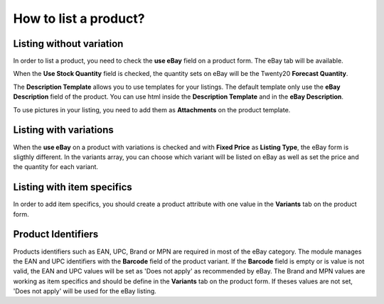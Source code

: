 ======================
How to list a product?
======================

Listing without variation
=========================

In order to list a product, you need to check the **use eBay** field on a product
form. The eBay tab will be available.

.. image:: ./media/manage01.png
  :align: center

When the **Use Stock Quantity** field is checked, the quantity sets on eBay will
be the Twenty20 **Forecast Quantity**.

The **Description Template** allows you to use templates for your listings. The
default template only use the **eBay Description** field of the product. You can
use html inside the **Description Template** and in the **eBay Description**.

To use pictures in your listing, you need to add them as **Attachments** on the product template.

Listing with variations
=======================

When the **use eBay** on a product with variations is checked and with **Fixed
Price** as **Listing Type**, the eBay form is sligthly different. In the
variants array, you can choose which variant will be listed on eBay as well as
set the price and the quantity for each variant.

.. image:: ./media/manage02.png
  :align: center

Listing with item specifics
===========================

In order to add item specifics, you should create a product attribute with one
value in the **Variants** tab on the product form.

.. image:: ./media/manage03.png
  :align: center

Product Identifiers
===================

Products identifiers such as EAN, UPC, Brand or MPN are required in most of the eBay category.
The module manages the EAN and UPC identifiers with the **Barcode** field of the product variant.
If the **Barcode** field is empty or is value is not valid, the EAN and UPC values will be set as 'Does not apply' as recommended by eBay.
The Brand and MPN values are working as item specifics and should be define in the **Variants** tab on the product form.
If theses values are not set, 'Does not apply' will be used for the eBay listing.
